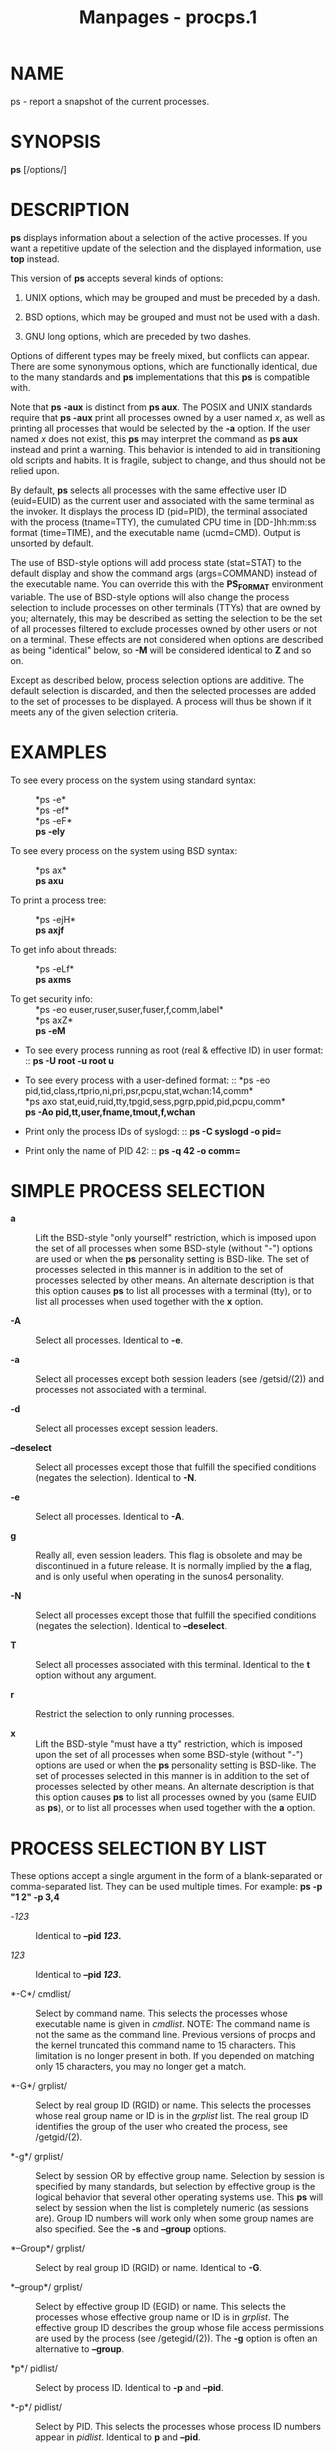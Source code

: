 #+TITLE: Manpages - procps.1
* NAME
ps - report a snapshot of the current processes.

* SYNOPSIS
*ps* [/options/]

* DESCRIPTION
*ps* displays information about a selection of the active processes. If
you want a repetitive update of the selection and the displayed
information, use *top* instead.

This version of *ps* accepts several kinds of options:

1. UNIX options, which may be grouped and must be preceded by a dash.

2. BSD options, which may be grouped and must not be used with a dash.

3. GNU long options, which are preceded by two dashes.

Options of different types may be freely mixed, but conflicts can
appear. There are some synonymous options, which are functionally
identical, due to the many standards and *ps* implementations that this
*ps* is compatible with.

Note that *ps -aux* is distinct from *ps aux*. The POSIX and UNIX
standards require that *ps -aux* print all processes owned by a user
named /x/, as well as printing all processes that would be selected by
the *-a* option. If the user named /x/ does not exist, this *ps* may
interpret the command as *ps aux* instead and print a warning. This
behavior is intended to aid in transitioning old scripts and habits. It
is fragile, subject to change, and thus should not be relied upon.

By default, *ps* selects all processes with the same effective user ID
(euid=EUID) as the current user and associated with the same terminal as
the invoker. It displays the process ID (pid=PID), the terminal
associated with the process (tname=TTY), the cumulated CPU time in
[DD-]hh:mm:ss format (time=TIME), and the executable name (ucmd=CMD).
Output is unsorted by default.

The use of BSD-style options will add process state (stat=STAT) to the
default display and show the command args (args=COMMAND) instead of the
executable name. You can override this with the *PS_FORMAT* environment
variable. The use of BSD-style options will also change the process
selection to include processes on other terminals (TTYs) that are owned
by you; alternately, this may be described as setting the selection to
be the set of all processes filtered to exclude processes owned by other
users or not on a terminal. These effects are not considered when
options are described as being "identical" below, so *-M* will be
considered identical to *Z* and so on.

Except as described below, process selection options are additive. The
default selection is discarded, and then the selected processes are
added to the set of processes to be displayed. A process will thus be
shown if it meets any of the given selection criteria.

* EXAMPLES
- To see every process on the system using standard syntax: :: *ps -e*\\
  *ps -ef*\\
  *ps -eF*\\
  *ps -ely*

- To see every process on the system using BSD syntax: :: *ps ax*\\
  *ps axu*

- To print a process tree: :: *ps -ejH*\\
  *ps axjf*

- To get info about threads: :: *ps -eLf*\\
  *ps axms*

- To get security info: :: *ps -eo
  euser,ruser,suser,fuser,f,comm,label*\\
  *ps axZ*\\
  *ps -eM*

- To see every process running as root (real & effective ID) in user
  format: :: *ps -U root -u root u*

- To see every process with a user-defined format: :: *ps -eo
  pid,tid,class,rtprio,ni,pri,psr,pcpu,stat,wchan:14,comm*\\
  *ps axo stat,euid,ruid,tty,tpgid,sess,pgrp,ppid,pid,pcpu,comm*\\
  *ps -Ao pid,tt,user,fname,tmout,f,wchan*

- Print only the process IDs of syslogd: :: *ps -C syslogd -o pid=*

- Print only the name of PID 42: :: *ps -q 42 -o comm=*

* SIMPLE PROCESS SELECTION
- *a* :: Lift the BSD-style "only yourself" restriction, which is
  imposed upon the set of all processes when some BSD-style (without
  "-") options are used or when the *ps* personality setting is
  BSD-like. The set of processes selected in this manner is in addition
  to the set of processes selected by other means. An alternate
  description is that this option causes *ps* to list all processes with
  a terminal (tty), or to list all processes when used together with the
  *x* option.

- *-A* :: Select all processes. Identical to *-e*.

- *-a* :: Select all processes except both session leaders (see
  /getsid/(2)) and processes not associated with a terminal.

- *-d* :: Select all processes except session leaders.

- *--deselect* :: Select all processes except those that fulfill the
  specified conditions (negates the selection). Identical to *-N*.

- *-e* :: Select all processes. Identical to *-A*.

- *g* :: Really all, even session leaders. This flag is obsolete and may
  be discontinued in a future release. It is normally implied by the *a*
  flag, and is only useful when operating in the sunos4 personality.

- *-N* :: Select all processes except those that fulfill the specified
  conditions (negates the selection). Identical to *--deselect*.

- *T* :: Select all processes associated with this terminal. Identical
  to the *t* option without any argument.

- *r* :: Restrict the selection to only running processes.

- *x* :: Lift the BSD-style "must have a tty" restriction, which is
  imposed upon the set of all processes when some BSD-style (without
  "-") options are used or when the *ps* personality setting is
  BSD-like. The set of processes selected in this manner is in addition
  to the set of processes selected by other means. An alternate
  description is that this option causes *ps* to list all processes
  owned by you (same EUID as *ps*), or to list all processes when used
  together with the *a* option.

* PROCESS SELECTION BY LIST
These options accept a single argument in the form of a blank-separated
or comma-separated list. They can be used multiple times. For example:
*ps -p "1 2" -p 3,4*

- -/123/ :: Identical to *--pid */123/*.*

- /123/ :: Identical to *--pid */123/*.*

- *-C*/ cmdlist/ :: Select by command name. This selects the processes
  whose executable name is given in /cmdlist/. NOTE: The command name is
  not the same as the command line. Previous versions of procps and the
  kernel truncated this command name to 15 characters. This limitation
  is no longer present in both. If you depended on matching only 15
  characters, you may no longer get a match.

- *-G*/ grplist/ :: Select by real group ID (RGID) or name. This selects
  the processes whose real group name or ID is in the /grplist/ list.
  The real group ID identifies the group of the user who created the
  process, see /getgid/(2).

- *-g*/ grplist/ :: Select by session OR by effective group name.
  Selection by session is specified by many standards, but selection by
  effective group is the logical behavior that several other operating
  systems use. This *ps* will select by session when the list is
  completely numeric (as sessions are). Group ID numbers will work only
  when some group names are also specified. See the *-s* and *--group*
  options.

- *--Group*/ grplist/ :: Select by real group ID (RGID) or name.
  Identical to *-G*.

- *--group*/ grplist/ :: Select by effective group ID (EGID) or name.
  This selects the processes whose effective group name or ID is in
  /grplist/. The effective group ID describes the group whose file
  access permissions are used by the process (see /getegid/(2)). The
  *-g* option is often an alternative to *--group*.

- *p*/ pidlist/ :: Select by process ID. Identical to *-p* and *--pid*.

- *-p*/ pidlist/ :: Select by PID. This selects the processes whose
  process ID numbers appear in /pidlist/. Identical to *p* and *--pid*.

- *--pid*/ pidlist/ :: Select by process ID. Identical to *-p* and *p*.

- *--ppid*/ pidlist/ :: Select by parent process ID. This selects the
  processes with a parent process ID in /pidlist/. That is, it selects
  processes that are children of those listed in /pidlist/.

- *q*/ pidlist/ :: Select by process ID (quick mode). Identical to *-q*
  and *--quick-pid*.

- *-q*/ pidlist/ :: Select by PID (quick mode). This selects the
  processes whose process ID numbers appear in /pidlist/. With this
  option *ps* reads the necessary info only for the pids listed in the
  /pidlist/ and doesn't apply additional filtering rules. The order of
  pids is unsorted and preserved. No additional selection options,
  sorting and forest type listings are allowed in this mode. Identical
  to *q* and *--quick-pid*.

- *--quick-pid*/ pidlist/ :: Select by process ID (quick mode).
  Identical to *-q* and *q*.

- *-s*/ sesslist/ :: Select by session ID. This selects the processes
  with a session ID specified in /sesslist/.

- *--sid*/ sesslist/ :: Select by session ID. Identical to *-s*.

- *t*/ ttylist/ :: Select by tty. Nearly identical to *-t* and *--tty*,
  but can also be used with an empty /ttylist/ to indicate the terminal
  associated with *ps*. Using the *T* option is considered cleaner than
  using *t* with an empty /ttylist/.

- *-t*/ ttylist/ :: Select by tty. This selects the processes associated
  with the terminals given in /ttylist/. Terminals (ttys, or screens for
  text output) can be specified in several forms: /dev/ttyS1, ttyS1, S1.
  A plain "-" may be used to select processes not attached to any
  terminal.

- *--tty*/ ttylist/ :: Select by terminal. Identical to *-t* and *t*.

- *U*/ userlist/ :: Select by effective user ID (EUID) or name. This
  selects the processes whose effective user name or ID is in
  /userlist/. The effective user ID describes the user whose file access
  permissions are used by the process (see /geteuid/(2)). Identical to
  *-u* and *--user*.

- *-U*/ userlist/ :: Select by real user ID (RUID) or name. It selects
  the processes whose real user name or ID is in the /userlist/ list.
  The real user ID identifies the user who created the process, see
  /getuid/(2).

- *-u*/ userlist/ :: Select by effective user ID (EUID) or name. This
  selects the processes whose effective user name or ID is in
  /userlist/.

  The effective user ID describes the user whose file access permissions
  are used by the process (see /geteuid/(2)). Identical to *U* and
  *--user*.

- *--User*/ userlist/ :: Select by real user ID (RUID) or name.
  Identical to *-U*.

- *--user*/ userlist/ :: Select by effective user ID (EUID) or name.
  Identical to *-u* and *U*.

* OUTPUT FORMAT CONTROL
These options are used to choose the information displayed by *ps*. The
output may differ by personality.

- *-c* :: Show different scheduler information for the *-l* option.

- *--context* :: Display security context format (for SELinux).

- *-f* :: Do full-format listing. This option can be combined with many
  other UNIX-style options to add additional columns. It also causes the
  command arguments to be printed. When used with *-L*, the NLWP (number
  of threads) and LWP (thread ID) columns will be added. See the *c*
  option, the format keyword *args*, and the format keyword *comm*.

- *-F* :: Extra full format. See the *-f* option, which *-F* implies.

- *--format*/ format/ :: user-defined format. Identical to *-o* and *o*.

- *j* :: BSD job control format.

- *-j* :: Jobs format.

- *l* :: Display BSD long format.

- *-l* :: Long format. The *-y* option is often useful with this.

- *-M* :: Add a column of security data. Identical to *Z* (for SELinux).

- *O*/ format/ :: is preloaded *o* (overloaded). The BSD *O* option can
  act like *-O* (user-defined output format with some common fields
  predefined) or can be used to specify sort order. Heuristics are used
  to determine the behavior of this option. To ensure that the desired
  behavior is obtained (sorting or formatting), specify the option in
  some other way (e.g. with *-O* or *--sort*). When used as a formatting
  option, it is identical to *-O*, with the BSD personality.

- *-O*/ format/ :: Like *-o*, but preloaded with some default columns.
  Identical to *-o pid,*/format/*,state,tname,time,command* or *-o
  pid,*/format/*,tname,time,cmd*/,/ see *-o* below.

- *o*/ format/ :: Specify user-defined format. Identical to *-o* and
  *--format*.

- *-o*/ format/ :: User-defined format. /format/ is a single argument in
  the form of a blank-separated or comma-separated list, which offers a
  way to specify individual output columns. The recognized keywords are
  described in the *STANDARD FORMAT SPECIFIERS* section below. Headers
  may be renamed (*ps -o pid,ruser=RealUser -o comm=Command*) as
  desired. If all column headers are empty (*ps -o pid= -o comm=*) then
  the header line will not be output. Column width will increase as
  needed for wide headers; this may be used to widen up columns such as
  WCHAN (*ps -o pid,wchan=WIDE-WCHAN-COLUMN -o comm*). Explicit width
  control (*ps opid,wchan:42,cmd*) is offered too. The behavior of *ps
  -o pid=X,comm=Y* varies with personality; output may be one column
  named "X,comm=Y" or two columns named "X" and "Y". Use multiple *-o*
  options when in doubt. Use the *PS_FORMAT* environment variable to
  specify a default as desired; DefSysV and DefBSD are macros that may
  be used to choose the default UNIX or BSD columns.

- *s* :: Display signal format.

- *u* :: Display user-oriented format.

- *v* :: Display virtual memory format.

- *X* :: Register format.

- *-y* :: Do not show flags; show rss in place of addr. This option can
  only be used with *-l*.

- *Z* :: Add a column of security data. Identical to *-M* (for SELinux).

* OUTPUT MODIFIERS
- *c* :: Show the true command name. This is derived from the name of
  the executable file, rather than from the argv value. Command
  arguments and any modifications to them are thus not shown. This
  option effectively turns the *args* format keyword into the *comm*
  format keyword; it is useful with the *-f* format option and with the
  various BSD-style format options, which all normally display the
  command arguments. See the *-f* option, the format keyword *args*, and
  the format keyword *comm*.

- *--cols*/ n/ :: Set screen width.

- *--columns*/ n/ :: Set screen width.

- *--cumulative* :: Include some dead child process data (as a sum with
  the parent).

- *e* :: Show the environment after the command.

- *f* :: ASCII art process hierarchy (forest).

- *--forest* :: ASCII art process tree.

- *h* :: No header. (or, one header per screen in the BSD personality).
  The *h* option is problematic. Standard BSD *ps* uses this option to
  print a header on each page of output, but older Linux *ps* uses this
  option to totally disable the header. This version of *ps* follows the
  Linux usage of not printing the header unless the BSD personality has
  been selected, in which case it prints a header on each page of
  output. Regardless of the current personality, you can use the long
  options *--headers* and *--no-headers* to enable printing headers each
  page or disable headers entirely, respectively.

- *-H* :: Show process hierarchy (forest).

- *--headers* :: Repeat header lines, one per page of output.

- *k*/ spec/ :: Specify sorting order. Sorting syntax is [*+*|*-*] /key/
  [,[*+*|*-*] /key/[,...]]. Choose a multi-letter key from the *STANDARD
  FORMAT SPECIFIERS* section. The "+" is optional since default
  direction is increasing numerical or lexicographic order. Identical to
  *--sort*.

  #+begin_quote
  Examples:\\
  *ps jaxkuid,-ppid,+pid*\\
  *ps axk comm o comm,args*\\
  *ps kstart_time -ef*

  #+end_quote

- *--lines*/ n/ :: Set screen height.

- *n* :: Numeric output for WCHAN and USER (including all types of UID
  and GID).

- *--no-headers* :: Print no header line at all. *--no-heading* is an
  alias for this option.

- *O*/ order/ :: Sorting order (overloaded). The BSD *O* option can act
  like *-O* (user-defined output format with some common fields
  predefined) or can be used to specify sort order. Heuristics are used
  to determine the behavior of this option. To ensure that the desired
  behavior is obtained (sorting or formatting), specify the option in
  some other way (e.g. with *-O* or *--sort*).

  For sorting, obsolete BSD *O* option syntax is *O*[*+*|*-*] /k1/[,[
  *+*|*-*] /k2/[,...]]. It orders the processes listing according to the
  multilevel sort specified by the sequence of one-letter short keys
  /k1/,/k2/, ... described in the *OBSOLETE SORT KEYS* section below.
  The "+" is currently optional, merely re-iterating the default
  direction on a key, but may help to distinguish an *O* sort from an
  *O* format. The "-" reverses direction only on the key it precedes.

- *--rows*/ n/ :: Set screen height.

- *S* :: Sum up some information, such as CPU usage, from dead child
  processes into their parent. This is useful for examining a system
  where a parent process repeatedly forks off short-lived children to do
  work.

- *--sort*/ spec/ :: Specify sorting order. Sorting syntax is [/+/|/-/]
  /key/[,[ *+*|*-*] /key/[,...]]. Choose a multi-letter key from the
  *STANDARD FORMAT SPECIFIERS* section. The "+" is optional since
  default direction is increasing numerical or lexicographic order.
  Identical to *k*. For example: *ps jax --sort=uid,-ppid,+pid*

- *w* :: Wide output. Use this option twice for unlimited width.

- *-w* :: Wide output. Use this option twice for unlimited width.

- *--width*/ n/ :: Set screen width.

* THREAD DISPLAY
- *H* :: Show threads as if they were processes.

- *-L* :: Show threads, possibly with LWP and NLWP columns.

- *m* :: Show threads after processes.

- *-m* :: Show threads after processes.

- *-T* :: Show threads, possibly with SPID column.

* OTHER INFORMATION
- *--help*/ section/ :: Print a help message. The /section/ argument can
  be one of /s/imple, /l/ist, /o/utput, /t/hreads, /m/isc, or /a/ll. The
  argument can be shortened to one of the underlined letters as in:
  s | l | o | t | m | a.

- *--info* :: Print debugging info.

- *L* :: List all format specifiers.

- *V* :: Print the procps-ng version.

- *-V* :: Print the procps-ng version.

- *--version* :: Print the procps-ng version.

* NOTES
This *ps* works by reading the virtual files in /proc. This *ps* does
not need to be setuid kmem or have any privileges to run. Do not give
this *ps* any special permissions.

CPU usage is currently expressed as the percentage of time spent running
during the entire lifetime of a process. This is not ideal, and it does
not conform to the standards that *ps* otherwise conforms to. CPU usage
is unlikely to add up to exactly 100%.

The SIZE and RSS fields don't count some parts of a process including
the page tables, kernel stack, struct thread_info, and struct
task_struct. This is usually at least 20 KiB of memory that is always
resident. SIZE is the virtual size of the process (code+data+stack).

Processes marked <defunct> are dead processes (so-called "zombies") that
remain because their parent has not destroyed them properly. These
processes will be destroyed by /init/(8) if the parent process exits.

If the length of the username is greater than the length of the display
column, the username will be truncated. See the *-o* and *-O* formatting
options to customize length.

Commands options such as *ps -aux* are not recommended as it is a
confusion of two different standards. According to the POSIX and UNIX
standards, the above command asks to display all processes with a TTY
(generally the commands users are running) plus all processes owned by a
user named /x/. If that user doesn't exist, then *ps* will assume you
really meant *ps aux*.

* PROCESS FLAGS
The sum of these values is displayed in the "F" column, which is
provided by the *flags* output specifier:

#+begin_quote
- 1 :: forked but didn't exec

- 4 :: used super-user privileges

#+end_quote

* PROCESS STATE CODES
Here are the different values that the *s*, *stat* and *state* output
specifiers (header "STAT" or "S") will display to describe the state of
a process:

#+begin_quote
- D :: uninterruptible sleep (usually IO)

- I :: Idle kernel thread

- R :: running or runnable (on run queue)

- S :: interruptible sleep (waiting for an event to complete)

- T :: stopped by job control signal

- t :: stopped by debugger during the tracing

- W :: paging (not valid since the 2.6.xx kernel)

- X :: dead (should never be seen)

- Z :: defunct ("zombie") process, terminated but not reaped by its
  parent

#+end_quote

For BSD formats and when the *stat* keyword is used, additional
characters may be displayed:

#+begin_quote
- < :: high-priority (not nice to other users)

- N :: low-priority (nice to other users)

- L :: has pages locked into memory (for real-time and custom IO)

- s :: is a session leader

- l :: is multi-threaded (using CLONE_THREAD, like NPTL pthreads do)

- + :: is in the foreground process group

#+end_quote

* OBSOLETE SORT KEYS
These keys are used by the BSD *O* option (when it is used for sorting).
The GNU *--sort* option doesn't use these keys, but the specifiers
described below in the *STANDARD FORMAT SPECIFIERS* section. Note that
the values used in sorting are the internal values *ps* uses and not the
"cooked" values used in some of the output format fields (e.g. sorting
on tty will sort into device number, not according to the terminal name
displayed). Pipe *ps* output into the *sort*(1) command if you want to
sort the cooked values.

| *KEY* | LONG       | DESCRIPTION                              |
| c     | cmd        | simple name of executable                |
| C     | pcpu       | cpu utilization                          |
| f     | flags      | flags as in long format F field          |
| g     | pgrp       | process group ID                         |
| G     | tpgid      | controlling tty process group ID         |
| j     | cutime     | cumulative user time                     |
| J     | cstime     | cumulative system time                   |
| k     | utime      | user time                                |
| m     | min_flt    | number of minor page faults              |
| M     | maj_flt    | number of major page faults              |
| n     | cmin_flt   | cumulative minor page faults             |
| N     | cmaj_flt   | cumulative major page faults             |
| o     | session    | session ID                               |
| p     | pid        | process ID                               |
| P     | ppid       | parent process ID                        |
| r     | rss        | resident set size                        |
| R     | resident   | resident pages                           |
| s     | size       | memory size in kilobytes                 |
| S     | share      | amount of shared pages                   |
| t     | tty        | the device number of the controlling tty |
| T     | start_time | time process was started                 |
| U     | uid        | user ID number                           |
| u     | user       | user name                                |
| v     | vsize      | total VM size in KiB                     |
| y     | priority   | kernel scheduling priority               |

* AIX FORMAT DESCRIPTORS
This *ps* supports AIX format descriptors, which work somewhat like the
formatting codes of /printf/(1) and /printf/(3). For example, the normal
default output can be produced with this: *ps -eo "%p %y %x %c".* The
*NORMAL* codes are described in the next section.

| *CODE* | NORMAL | HEADER  |
| %C     | pcpu   | %CPU    |
| %G     | group  | GROUP   |
| %P     | ppid   | PPID    |
| %U     | user   | USER    |
| %a     | args   | COMMAND |
| %c     | comm   | COMMAND |
| %g     | rgroup | RGROUP  |
| %n     | nice   | NI      |
| %p     | pid    | PID     |
| %r     | pgid   | PGID    |
| %t     | etime  | ELAPSED |
| %u     | ruser  | RUSER   |
| %x     | time   | TIME    |
| %y     | tty    | TTY     |
| %z     | vsz    | VSZ     |

* STANDARD FORMAT SPECIFIERS
Here are the different keywords that may be used to control the output
format (e.g., with option *-o*) or to sort the selected processes with
the GNU-style *--sort* option.

For example: *ps -eo pid,user,args --sort user*

This version of *ps* tries to recognize most of the keywords used in
other implementations of *ps*.

The following user-defined format specifiers may contain spaces: *args*,
*cmd*, *comm*, *command*, *fname*, *ucmd*, *ucomm*, *lstart*,
*bsdstart*, *start*.

Some keywords may not be available for sorting.

| CODE       | HEADER  | DESCRIPTION                                                                                                                                                                                                                                                                                                                                                                                                                                                              |
|            |         |                                                                                                                                                                                                                                                                                                                                                                                                                                                                          |
| %cpu       | %CPU    | cpu utilization of the process in "##.#" format. Currently, it is the CPU time used divided by the time the process has been running (cputime/realtime ratio), expressed as a percentage. It will not add up to 100% unless you are lucky. (alias *pcpu*).                                                                                                                                                                                                               |
|            |         |                                                                                                                                                                                                                                                                                                                                                                                                                                                                          |
| %mem       | %MEM    | ratio of the process's resident set size to the physical memory on the machine, expressed as a percentage. (alias *pmem*).                                                                                                                                                                                                                                                                                                                                               |
|            |         |                                                                                                                                                                                                                                                                                                                                                                                                                                                                          |
| args       | COMMAND | command with all its arguments as a string. Modifications to the arguments may be shown. The output in this column may contain spaces. A process marked <defunct> is partly dead, waiting to be fully destroyed by its parent. Sometimes the process args will be unavailable; when this happens, *ps* will instead print the executable name in brackets. (alias *cmd*, *command*). See also the *comm* format keyword, the *-f* option, and the *c* option.\\          |
|            |         | When specified last, this column will extend to the edge of the display. If *ps* can not determine display width, as when output is redirected (piped) into a file or another command, the output width is undefined (it may be 80, unlimited, determined by the *TERM* variable, and so on). The *COLUMNS* environment variable or *--cols* option may be used to exactly determine the width in this case. The *w* or *-w* option may be also be used to adjust width. |
|            |         |                                                                                                                                                                                                                                                                                                                                                                                                                                                                          |
| blocked    | BLOCKED | mask of the blocked signals, see /signal/(7). According to the width of the field, a 32 or 64-bit mask in hexadecimal format is displayed. (alias *sig_block*, *sigmask*).                                                                                                                                                                                                                                                                                               |
|            |         |                                                                                                                                                                                                                                                                                                                                                                                                                                                                          |
| bsdstart   | START   | time the command started. If the process was started less than 24 hours ago, the output format is " HH:MM", else it is " Mmm:SS" (where Mmm is the three letters of the month). See also *lstart*, *start*, *start_time*, and *stime*.                                                                                                                                                                                                                                   |
|            |         |                                                                                                                                                                                                                                                                                                                                                                                                                                                                          |
| bsdtime    | TIME    | accumulated cpu time, user + system. The display format is usually "MMM:SS", but can be shifted to the right if the process used more than 999 minutes of cpu time.                                                                                                                                                                                                                                                                                                      |
|            |         |                                                                                                                                                                                                                                                                                                                                                                                                                                                                          |
| c          | C       | processor utilization. Currently, this is the integer value of the percent usage over the lifetime of the process. (see *%cpu*).                                                                                                                                                                                                                                                                                                                                         |
|            |         |                                                                                                                                                                                                                                                                                                                                                                                                                                                                          |
| caught     | CAUGHT  | mask of the caught signals, see /signal/(7). According to the width of the field, a 32 or 64 bits mask in hexadecimal format is displayed. (alias *sig_catch*, *sigcatch*).                                                                                                                                                                                                                                                                                              |
|            |         |                                                                                                                                                                                                                                                                                                                                                                                                                                                                          |
| cgname     | CGNAME  | display name of control groups to which the process belongs.                                                                                                                                                                                                                                                                                                                                                                                                             |
|            |         |                                                                                                                                                                                                                                                                                                                                                                                                                                                                          |
| cgroup     | CGROUP  | display control groups to which the process belongs.                                                                                                                                                                                                                                                                                                                                                                                                                     |
|            |         |                                                                                                                                                                                                                                                                                                                                                                                                                                                                          |
| class      | CLS     | scheduling class of the process. (alias *policy*, *cls*). Field's possible values are:                                                                                                                                                                                                                                                                                                                                                                                   |
|            |         |                                                                                                                                                                                                                                                                                                                                                                                                                                                                          |
|            |         | - not reported\\                                                                                                                                                                                                                                                                                                                                                                                                                                                         |
|            |         | TS SCHED_OTHER\\                                                                                                                                                                                                                                                                                                                                                                                                                                                         |
|            |         | FF SCHED_FIFO\\                                                                                                                                                                                                                                                                                                                                                                                                                                                          |
|            |         | RR SCHED_RR\\                                                                                                                                                                                                                                                                                                                                                                                                                                                            |
|            |         | B SCHED_BATCH\\                                                                                                                                                                                                                                                                                                                                                                                                                                                          |
|            |         | ISO SCHED_ISO\\                                                                                                                                                                                                                                                                                                                                                                                                                                                          |
|            |         | IDL SCHED_IDLE\\                                                                                                                                                                                                                                                                                                                                                                                                                                                         |
|            |         | DLN SCHED_DEADLINE\\                                                                                                                                                                                                                                                                                                                                                                                                                                                     |
|            |         | ? unknown value                                                                                                                                                                                                                                                                                                                                                                                                                                                          |
|            |         |                                                                                                                                                                                                                                                                                                                                                                                                                                                                          |
| cls        | CLS     | scheduling class of the process. (alias *policy*, *cls*). Field's possible values are:                                                                                                                                                                                                                                                                                                                                                                                   |
|            |         |                                                                                                                                                                                                                                                                                                                                                                                                                                                                          |
|            |         | - not reported\\                                                                                                                                                                                                                                                                                                                                                                                                                                                         |
|            |         | TS SCHED_OTHER\\                                                                                                                                                                                                                                                                                                                                                                                                                                                         |
|            |         | FF SCHED_FIFO\\                                                                                                                                                                                                                                                                                                                                                                                                                                                          |
|            |         | RR SCHED_RR\\                                                                                                                                                                                                                                                                                                                                                                                                                                                            |
|            |         | B SCHED_BATCH\\                                                                                                                                                                                                                                                                                                                                                                                                                                                          |
|            |         | ISO SCHED_ISO\\                                                                                                                                                                                                                                                                                                                                                                                                                                                          |
|            |         | IDL SCHED_IDLE\\                                                                                                                                                                                                                                                                                                                                                                                                                                                         |
|            |         | DLN SCHED_DEADLINE\\                                                                                                                                                                                                                                                                                                                                                                                                                                                     |
|            |         | ? unknown value                                                                                                                                                                                                                                                                                                                                                                                                                                                          |
|            |         |                                                                                                                                                                                                                                                                                                                                                                                                                                                                          |
| cmd        | CMD     | see *args*. (alias *args*, *command*).                                                                                                                                                                                                                                                                                                                                                                                                                                   |
|            |         |                                                                                                                                                                                                                                                                                                                                                                                                                                                                          |
| comm       | COMMAND | command name (only the executable name). Modifications to the command name will not be shown. A process marked <defunct> is partly dead, waiting to be fully destroyed by its parent. The output in this column may contain spaces. (alias *ucmd*, *ucomm*). See also the *args* format keyword, the *-f* option, and the *c* option.\\                                                                                                                                  |
|            |         | When specified last, this column will extend to the edge of the display. If *ps* can not determine display width, as when output is redirected (piped) into a file or another command, the output width is undefined (it may be 80, unlimited, determined by the *TERM* variable, and so on). The *COLUMNS* environment variable or *--cols* option may be used to exactly determine the width in this case. The *w* or* -w* option may be also be used to adjust width. |
|            |         |                                                                                                                                                                                                                                                                                                                                                                                                                                                                          |
| command    | COMMAND | See *args*. (alias *args*, *command*).                                                                                                                                                                                                                                                                                                                                                                                                                                   |
|            |         |                                                                                                                                                                                                                                                                                                                                                                                                                                                                          |
| cp         | CP      | per-mill (tenths of a percent) CPU usage. (see *%cpu*).                                                                                                                                                                                                                                                                                                                                                                                                                  |
|            |         |                                                                                                                                                                                                                                                                                                                                                                                                                                                                          |
| cputime    | TIME    | cumulative CPU time, "[DD-]hh:mm:ss" format. (alias *time*).                                                                                                                                                                                                                                                                                                                                                                                                             |
|            |         |                                                                                                                                                                                                                                                                                                                                                                                                                                                                          |
| cputimes   | TIME    | cumulative CPU time in seconds (alias *times*).                                                                                                                                                                                                                                                                                                                                                                                                                          |
|            |         |                                                                                                                                                                                                                                                                                                                                                                                                                                                                          |
| drs        | DRS     | data resident set size, the amount of physical memory devoted to other than executable code.                                                                                                                                                                                                                                                                                                                                                                             |
|            |         |                                                                                                                                                                                                                                                                                                                                                                                                                                                                          |
| egid       | EGID    | effective group ID number of the process as a decimal integer. (alias *gid*).                                                                                                                                                                                                                                                                                                                                                                                            |
|            |         |                                                                                                                                                                                                                                                                                                                                                                                                                                                                          |
| egroup     | EGROUP  | effective group ID of the process. This will be the textual group ID, if it can be obtained and the field width permits, or a decimal representation otherwise. (alias *group*).                                                                                                                                                                                                                                                                                         |
|            |         |                                                                                                                                                                                                                                                                                                                                                                                                                                                                          |
| eip        | EIP     | instruction pointer.                                                                                                                                                                                                                                                                                                                                                                                                                                                     |
|            |         |                                                                                                                                                                                                                                                                                                                                                                                                                                                                          |
| esp        | ESP     | stack pointer.                                                                                                                                                                                                                                                                                                                                                                                                                                                           |
|            |         |                                                                                                                                                                                                                                                                                                                                                                                                                                                                          |
| etime      | ELAPSED | elapsed time since the process was started, in the form [[DD-]hh:]mm:ss.                                                                                                                                                                                                                                                                                                                                                                                                 |
|            |         |                                                                                                                                                                                                                                                                                                                                                                                                                                                                          |
| etimes     | ELAPSED | elapsed time since the process was started, in seconds.                                                                                                                                                                                                                                                                                                                                                                                                                  |
|            |         |                                                                                                                                                                                                                                                                                                                                                                                                                                                                          |
| euid       | EUID    | effective user ID (alias *uid*).                                                                                                                                                                                                                                                                                                                                                                                                                                         |
|            |         |                                                                                                                                                                                                                                                                                                                                                                                                                                                                          |
| euser      | EUSER   | effective user name. This will be the textual user ID, if it can be obtained and the field width permits, or a decimal representation otherwise. The *n* option can be used to force the decimal representation. (alias *uname*, *user*).                                                                                                                                                                                                                                |
|            |         |                                                                                                                                                                                                                                                                                                                                                                                                                                                                          |
| exe        | EXE     | path to the executable. Useful if path cannot be printed via *cmd*, *comm* or *args* format options.                                                                                                                                                                                                                                                                                                                                                                     |
|            |         |                                                                                                                                                                                                                                                                                                                                                                                                                                                                          |
| f          | F       | flags associated with the process, see the *PROCESS FLAGS* section. (alias *flag*, *flags*).                                                                                                                                                                                                                                                                                                                                                                             |
|            |         |                                                                                                                                                                                                                                                                                                                                                                                                                                                                          |
| fgid       | FGID    | filesystem access group ID. (alias *fsgid*).                                                                                                                                                                                                                                                                                                                                                                                                                             |
|            |         |                                                                                                                                                                                                                                                                                                                                                                                                                                                                          |
| fgroup     | FGROUP  | filesystem access group ID. This will be the textual group ID, if it can be obtained and the field width permits, or a decimal representation otherwise. (alias *fsgroup*).                                                                                                                                                                                                                                                                                              |
|            |         |                                                                                                                                                                                                                                                                                                                                                                                                                                                                          |
| flag       | F       | see *f*. (alias *f*, *flags*).                                                                                                                                                                                                                                                                                                                                                                                                                                           |
|            |         |                                                                                                                                                                                                                                                                                                                                                                                                                                                                          |
| flags      | F       | see *f*. (alias *f*, *flag*).                                                                                                                                                                                                                                                                                                                                                                                                                                            |
|            |         |                                                                                                                                                                                                                                                                                                                                                                                                                                                                          |
| fname      | COMMAND | first 8 bytes of the base name of the process's executable file. The output in this column may contain spaces.                                                                                                                                                                                                                                                                                                                                                           |
|            |         |                                                                                                                                                                                                                                                                                                                                                                                                                                                                          |
| fuid       | FUID    | filesystem access user ID. (alias *fsuid*).                                                                                                                                                                                                                                                                                                                                                                                                                              |
|            |         |                                                                                                                                                                                                                                                                                                                                                                                                                                                                          |
| fuser      | FUSER   | filesystem access user ID. This will be the textual user ID, if it can be obtained and the field width permits, or a decimal representation otherwise.                                                                                                                                                                                                                                                                                                                   |
|            |         |                                                                                                                                                                                                                                                                                                                                                                                                                                                                          |
| gid        | GID     | see *egid*. (alias *egid*).                                                                                                                                                                                                                                                                                                                                                                                                                                              |
|            |         |                                                                                                                                                                                                                                                                                                                                                                                                                                                                          |
| group      | GROUP   | see *egroup*. (alias *egroup*).                                                                                                                                                                                                                                                                                                                                                                                                                                          |
|            |         |                                                                                                                                                                                                                                                                                                                                                                                                                                                                          |
| ignored    | IGNORED | mask of the ignored signals, see /signal/(7). According to the width of the field, a 32 or 64 bits mask in hexadecimal format is displayed. (alias *sig_ignore*, *sigignore*).                                                                                                                                                                                                                                                                                           |
|            |         |                                                                                                                                                                                                                                                                                                                                                                                                                                                                          |
| ipcns      | IPCNS   | Unique inode number describing the namespace the process belongs to. See /namespaces/(7).                                                                                                                                                                                                                                                                                                                                                                                |
|            |         |                                                                                                                                                                                                                                                                                                                                                                                                                                                                          |
| label      | LABEL   | security label, most commonly used for SELinux context data. This is for the /Mandatory Access Control/ ("MAC") found on high-security systems.                                                                                                                                                                                                                                                                                                                          |
|            |         |                                                                                                                                                                                                                                                                                                                                                                                                                                                                          |
| lstart     | STARTED | time the command started. See also *bsdstart*, *start*, *start_time*, and *stime*.                                                                                                                                                                                                                                                                                                                                                                                       |
|            |         |                                                                                                                                                                                                                                                                                                                                                                                                                                                                          |
| lsession   | SESSION | displays the login session identifier of a process, if systemd support has been included.                                                                                                                                                                                                                                                                                                                                                                                |
|            |         |                                                                                                                                                                                                                                                                                                                                                                                                                                                                          |
| luid       | LUID    | displays Login ID associated with a process.                                                                                                                                                                                                                                                                                                                                                                                                                             |
|            |         |                                                                                                                                                                                                                                                                                                                                                                                                                                                                          |
| lwp        | LWP     | light weight process (thread) ID of the dispatchable entity (alias *spid*, *tid*). See *tid* for additional information.                                                                                                                                                                                                                                                                                                                                                 |
|            |         |                                                                                                                                                                                                                                                                                                                                                                                                                                                                          |
| lxc        | LXC     | The name of the lxc container within which a task is running. If a process is not running inside a container, a dash ('-') will be shown.                                                                                                                                                                                                                                                                                                                                |
|            |         |                                                                                                                                                                                                                                                                                                                                                                                                                                                                          |
| machine    | MACHINE | displays the machine name for processes assigned to VM or container, if systemd support has been included.                                                                                                                                                                                                                                                                                                                                                               |
|            |         |                                                                                                                                                                                                                                                                                                                                                                                                                                                                          |
| maj_flt    | MAJFLT  | The number of major page faults that have occurred with this process.                                                                                                                                                                                                                                                                                                                                                                                                    |
|            |         |                                                                                                                                                                                                                                                                                                                                                                                                                                                                          |
| min_flt    | MINFLT  | The number of minor page faults that have occurred with this process.                                                                                                                                                                                                                                                                                                                                                                                                    |
|            |         |                                                                                                                                                                                                                                                                                                                                                                                                                                                                          |
| mntns      | MNTNS   | Unique inode number describing the namespace the process belongs to. See /namespaces/(7).                                                                                                                                                                                                                                                                                                                                                                                |
|            |         |                                                                                                                                                                                                                                                                                                                                                                                                                                                                          |
| netns      | NETNS   | Unique inode number describing the namespace the process belongs to. See /namespaces/(7).                                                                                                                                                                                                                                                                                                                                                                                |
|            |         |                                                                                                                                                                                                                                                                                                                                                                                                                                                                          |
| ni         | NI      | nice value. This ranges from 19 (nicest) to -20 (not nice to others), see /nice/(1). (alias *nice*).                                                                                                                                                                                                                                                                                                                                                                     |
|            |         |                                                                                                                                                                                                                                                                                                                                                                                                                                                                          |
| nice       | NI      | see *ni*.*(alias* *ni*).                                                                                                                                                                                                                                                                                                                                                                                                                                                 |
|            |         |                                                                                                                                                                                                                                                                                                                                                                                                                                                                          |
| nlwp       | NLWP    | number of lwps (threads) in the process. (alias *thcount*).                                                                                                                                                                                                                                                                                                                                                                                                              |
|            |         |                                                                                                                                                                                                                                                                                                                                                                                                                                                                          |
| numa       | NUMA    | The node associated with the most recently used processor. A /-1/ means that NUMA information is unavailable.                                                                                                                                                                                                                                                                                                                                                            |
|            |         |                                                                                                                                                                                                                                                                                                                                                                                                                                                                          |
| nwchan     | WCHAN   | address of the kernel function where the process is sleeping (use *wchan* if you want the kernel function name). Running tasks will display a dash ('-') in this column.                                                                                                                                                                                                                                                                                                 |
|            |         |                                                                                                                                                                                                                                                                                                                                                                                                                                                                          |
| ouid       | OWNER   | displays the Unix user identifier of the owner of the session of a process, if systemd support has been included.                                                                                                                                                                                                                                                                                                                                                        |
|            |         |                                                                                                                                                                                                                                                                                                                                                                                                                                                                          |
| pcpu       | %CPU    | see *%cpu*. (alias *%cpu*).                                                                                                                                                                                                                                                                                                                                                                                                                                              |
|            |         |                                                                                                                                                                                                                                                                                                                                                                                                                                                                          |
| pending    | PENDING | mask of the pending signals. See /signal/(7). Signals pending on the process are distinct from signals pending on individual threads. Use the *m* option or the *-m* option to see both. According to the width of the field, a 32 or 64 bits mask in hexadecimal format is displayed. (alias *sig*).                                                                                                                                                                    |
|            |         |                                                                                                                                                                                                                                                                                                                                                                                                                                                                          |
| pgid       | PGID    | process group ID or, equivalently, the process ID of the process group leader. (alias *pgrp*).                                                                                                                                                                                                                                                                                                                                                                           |
|            |         |                                                                                                                                                                                                                                                                                                                                                                                                                                                                          |
| pgrp       | PGRP    | see *pgid*. (alias *pgid*).                                                                                                                                                                                                                                                                                                                                                                                                                                              |
|            |         |                                                                                                                                                                                                                                                                                                                                                                                                                                                                          |
| pid        | PID     | a number representing the process ID (alias *tgid*).                                                                                                                                                                                                                                                                                                                                                                                                                     |
|            |         |                                                                                                                                                                                                                                                                                                                                                                                                                                                                          |
| pidns      | PIDNS   | Unique inode number describing the namespace the process belongs to. See /namespaces/(7).                                                                                                                                                                                                                                                                                                                                                                                |
|            |         |                                                                                                                                                                                                                                                                                                                                                                                                                                                                          |
| pmem       | %MEM    | see *%mem*. (alias *%mem*).                                                                                                                                                                                                                                                                                                                                                                                                                                              |
|            |         |                                                                                                                                                                                                                                                                                                                                                                                                                                                                          |
| policy     | POL     | scheduling class of the process. (alias *class*, *cls*). Possible values are:                                                                                                                                                                                                                                                                                                                                                                                            |
|            |         |                                                                                                                                                                                                                                                                                                                                                                                                                                                                          |
|            |         | - not reported\\                                                                                                                                                                                                                                                                                                                                                                                                                                                         |
|            |         | TS SCHED_OTHER\\                                                                                                                                                                                                                                                                                                                                                                                                                                                         |
|            |         | FF SCHED_FIFO\\                                                                                                                                                                                                                                                                                                                                                                                                                                                          |
|            |         | RR SCHED_RR\\                                                                                                                                                                                                                                                                                                                                                                                                                                                            |
|            |         | B SCHED_BATCH\\                                                                                                                                                                                                                                                                                                                                                                                                                                                          |
|            |         | ISO SCHED_ISO\\                                                                                                                                                                                                                                                                                                                                                                                                                                                          |
|            |         | IDL SCHED_IDLE\\                                                                                                                                                                                                                                                                                                                                                                                                                                                         |
|            |         | DLN SCHED_DEADLINE\\                                                                                                                                                                                                                                                                                                                                                                                                                                                     |
|            |         | ? unknown value                                                                                                                                                                                                                                                                                                                                                                                                                                                          |
|            |         |                                                                                                                                                                                                                                                                                                                                                                                                                                                                          |
| ppid       | PPID    | parent process ID.                                                                                                                                                                                                                                                                                                                                                                                                                                                       |
|            |         |                                                                                                                                                                                                                                                                                                                                                                                                                                                                          |
| pri        | PRI     | priority of the process. Higher number means lower priority.                                                                                                                                                                                                                                                                                                                                                                                                             |
|            |         |                                                                                                                                                                                                                                                                                                                                                                                                                                                                          |
| psr        | PSR     | processor that process is currently assigned to.                                                                                                                                                                                                                                                                                                                                                                                                                         |
|            |         |                                                                                                                                                                                                                                                                                                                                                                                                                                                                          |
| rgid       | RGID    | real group ID.                                                                                                                                                                                                                                                                                                                                                                                                                                                           |
|            |         |                                                                                                                                                                                                                                                                                                                                                                                                                                                                          |
| rgroup     | RGROUP  | real group name. This will be the textual group ID, if it can be obtained and the field width permits, or a decimal representation otherwise.                                                                                                                                                                                                                                                                                                                            |
|            |         |                                                                                                                                                                                                                                                                                                                                                                                                                                                                          |
| rss        | RSS     | resident set size, the non-swapped physical memory that a task has used (in kilobytes). (alias *rssize*, *rsz*).                                                                                                                                                                                                                                                                                                                                                         |
|            |         |                                                                                                                                                                                                                                                                                                                                                                                                                                                                          |
| rssize     | RSS     | see *rss*. (alias *rss*, *rsz*).                                                                                                                                                                                                                                                                                                                                                                                                                                         |
|            |         |                                                                                                                                                                                                                                                                                                                                                                                                                                                                          |
| rsz        | RSZ     | see *rss*. (alias *rss*, *rssize*).                                                                                                                                                                                                                                                                                                                                                                                                                                      |
|            |         |                                                                                                                                                                                                                                                                                                                                                                                                                                                                          |
| rtprio     | RTPRIO  | realtime priority.                                                                                                                                                                                                                                                                                                                                                                                                                                                       |
|            |         |                                                                                                                                                                                                                                                                                                                                                                                                                                                                          |
| ruid       | RUID    | real user ID.                                                                                                                                                                                                                                                                                                                                                                                                                                                            |
|            |         |                                                                                                                                                                                                                                                                                                                                                                                                                                                                          |
| ruser      | RUSER   | real user ID. This will be the textual user ID, if it can be obtained and the field width permits, or a decimal representation otherwise.                                                                                                                                                                                                                                                                                                                                |
|            |         |                                                                                                                                                                                                                                                                                                                                                                                                                                                                          |
| s          | S       | minimal state display (one character). See section *PROCESS STATE CODES* for the different values. See also *stat* if you want additional information displayed. (alias *state*).                                                                                                                                                                                                                                                                                        |
|            |         |                                                                                                                                                                                                                                                                                                                                                                                                                                                                          |
| sched      | SCH     | scheduling policy of the process. The policies SCHED_OTHER (SCHED_NORMAL), SCHED_FIFO, SCHED_RR, SCHED_BATCH, SCHED_ISO, SCHED_IDLE and SCHED_DEADLINE are respectively displayed as 0, 1, 2, 3, 4, 5 and 6.                                                                                                                                                                                                                                                             |
|            |         |                                                                                                                                                                                                                                                                                                                                                                                                                                                                          |
| seat       | SEAT    | displays the identifier associated with all hardware devices assigned to a specific workplace, if systemd support has been included.                                                                                                                                                                                                                                                                                                                                     |
|            |         |                                                                                                                                                                                                                                                                                                                                                                                                                                                                          |
| sess       | SESS    | session ID or, equivalently, the process ID of the session leader. (alias *session*, *sid*).                                                                                                                                                                                                                                                                                                                                                                             |
|            |         |                                                                                                                                                                                                                                                                                                                                                                                                                                                                          |
| sgi_p      | P       | processor that the process is currently executing on. Displays "*" if the process is not currently running or runnable.                                                                                                                                                                                                                                                                                                                                                  |
|            |         |                                                                                                                                                                                                                                                                                                                                                                                                                                                                          |
| sgid       | SGID    | saved group ID. (alias *svgid*).                                                                                                                                                                                                                                                                                                                                                                                                                                         |
|            |         |                                                                                                                                                                                                                                                                                                                                                                                                                                                                          |
| sgroup     | SGROUP  | saved group name. This will be the textual group ID, if it can be obtained and the field width permits, or a decimal representation otherwise.                                                                                                                                                                                                                                                                                                                           |
|            |         |                                                                                                                                                                                                                                                                                                                                                                                                                                                                          |
| sid        | SID     | see *sess*. (alias *sess*, *session*).                                                                                                                                                                                                                                                                                                                                                                                                                                   |
|            |         |                                                                                                                                                                                                                                                                                                                                                                                                                                                                          |
| sig        | PENDING | see *pending*. (alias *pending*, *sig_pend*).                                                                                                                                                                                                                                                                                                                                                                                                                            |
|            |         |                                                                                                                                                                                                                                                                                                                                                                                                                                                                          |
| sigcatch   | CAUGHT  | see *caught*. (alias *caught*, *sig_catch*).                                                                                                                                                                                                                                                                                                                                                                                                                             |
|            |         |                                                                                                                                                                                                                                                                                                                                                                                                                                                                          |
| sigignore  | IGNORED | see *ignored*. (alias *ignored*, *sig_ignore*).                                                                                                                                                                                                                                                                                                                                                                                                                          |
|            |         |                                                                                                                                                                                                                                                                                                                                                                                                                                                                          |
| sigmask    | BLOCKED | see *blocked*. (alias *blocked*, *sig_block*).                                                                                                                                                                                                                                                                                                                                                                                                                           |
|            |         |                                                                                                                                                                                                                                                                                                                                                                                                                                                                          |
| size       | SIZE    | approximate amount of swap space that would be required if the process were to dirty all writable pages and then be swapped out. This number is very rough!                                                                                                                                                                                                                                                                                                              |
|            |         |                                                                                                                                                                                                                                                                                                                                                                                                                                                                          |
| slice      | SLICE   | displays the slice unit which a process belongs to, if systemd support has been included.                                                                                                                                                                                                                                                                                                                                                                                |
|            |         |                                                                                                                                                                                                                                                                                                                                                                                                                                                                          |
| spid       | SPID    | see *lwp*. (alias *lwp*, *tid*).                                                                                                                                                                                                                                                                                                                                                                                                                                         |
|            |         |                                                                                                                                                                                                                                                                                                                                                                                                                                                                          |
| stackp     | STACKP  | address of the bottom (start) of stack for the process.                                                                                                                                                                                                                                                                                                                                                                                                                  |
|            |         |                                                                                                                                                                                                                                                                                                                                                                                                                                                                          |
| start      | STARTED | time the command started. If the process was started less than 24 hours ago, the output format is "HH:MM:SS", else it is " Mmm dd" (where Mmm is a three-letter month name). See also *lstart*, *bsdstart*, *start_time*, and *stime*.                                                                                                                                                                                                                                   |
|            |         |                                                                                                                                                                                                                                                                                                                                                                                                                                                                          |
| start_time | START   | starting time or date of the process. Only the year will be displayed if the process was not started the same year *ps* was invoked, or "MmmDD" if it was not started the same day, or "HH:MM" otherwise. See also *bsdstart*, *start*, *lstart*, and *stime*.                                                                                                                                                                                                           |
|            |         |                                                                                                                                                                                                                                                                                                                                                                                                                                                                          |
| stat       | STAT    | multi-character process state. See section *PROCESS STATE CODES* for the different values meaning. See also *s* and* state* if you just want the first character displayed.                                                                                                                                                                                                                                                                                              |
|            |         |                                                                                                                                                                                                                                                                                                                                                                                                                                                                          |
| state      | S       | see *s*. (alias* s*).                                                                                                                                                                                                                                                                                                                                                                                                                                                    |
|            |         |                                                                                                                                                                                                                                                                                                                                                                                                                                                                          |
| stime      | STIME   | see *start_time*. (alias *start_time*).                                                                                                                                                                                                                                                                                                                                                                                                                                  |
|            |         |                                                                                                                                                                                                                                                                                                                                                                                                                                                                          |
| suid       | SUID    | saved user ID. (alias *svuid*).                                                                                                                                                                                                                                                                                                                                                                                                                                          |
|            |         |                                                                                                                                                                                                                                                                                                                                                                                                                                                                          |
| supgid     | SUPGID  | group ids of supplementary groups, if any. See *getgroups*(2).                                                                                                                                                                                                                                                                                                                                                                                                           |
|            |         |                                                                                                                                                                                                                                                                                                                                                                                                                                                                          |
| supgrp     | SUPGRP  | group names of supplementary groups, if any. See *getgroups*(2).                                                                                                                                                                                                                                                                                                                                                                                                         |
|            |         |                                                                                                                                                                                                                                                                                                                                                                                                                                                                          |
| suser      | SUSER   | saved user name. This will be the textual user ID, if it can be obtained and the field width permits, or a decimal representation otherwise. (alias *svuser*).                                                                                                                                                                                                                                                                                                           |
|            |         |                                                                                                                                                                                                                                                                                                                                                                                                                                                                          |
| svgid      | SVGID   | see *sgid*. (alias *sgid*).                                                                                                                                                                                                                                                                                                                                                                                                                                              |
|            |         |                                                                                                                                                                                                                                                                                                                                                                                                                                                                          |
| svuid      | SVUID   | see *suid*. (alias *suid*).                                                                                                                                                                                                                                                                                                                                                                                                                                              |
|            |         |                                                                                                                                                                                                                                                                                                                                                                                                                                                                          |
| sz         | SZ      | size in physical pages of the core image of the process. This includes text, data, and stack space. Device mappings are currently excluded; this is subject to change. See *vsz* and* rss*.                                                                                                                                                                                                                                                                              |
|            |         |                                                                                                                                                                                                                                                                                                                                                                                                                                                                          |
| tgid       | TGID    | a number representing the thread group to which a task belongs (alias *pid*). It is the process ID of the thread group leader.                                                                                                                                                                                                                                                                                                                                           |
|            |         |                                                                                                                                                                                                                                                                                                                                                                                                                                                                          |
| thcount    | THCNT   | see *nlwp*. (alias *nlwp*). number of kernel threads owned by the process.                                                                                                                                                                                                                                                                                                                                                                                               |
|            |         |                                                                                                                                                                                                                                                                                                                                                                                                                                                                          |
| tid        | TID     | the unique number representing a dispatchable entity (alias *lwp*, *spid*). This value may also appear as: a process ID (pid); a process group ID (pgrp); a session ID for the session leader (sid); a thread group ID for the thread group leader (tgid); and a tty process group ID for the process group leader (tpgid).                                                                                                                                              |
|            |         |                                                                                                                                                                                                                                                                                                                                                                                                                                                                          |
| time       | TIME    | cumulative CPU time, "[DD-]HH:MM:SS" format. (alias *cputime*).                                                                                                                                                                                                                                                                                                                                                                                                          |
|            |         |                                                                                                                                                                                                                                                                                                                                                                                                                                                                          |
| times      | TIME    | cumulative CPU time in seconds (alias *cputimes*).                                                                                                                                                                                                                                                                                                                                                                                                                       |
|            |         |                                                                                                                                                                                                                                                                                                                                                                                                                                                                          |
| tname      | TTY     | controlling tty (terminal). (alias *tt*, *tty*).                                                                                                                                                                                                                                                                                                                                                                                                                         |
|            |         |                                                                                                                                                                                                                                                                                                                                                                                                                                                                          |
| tpgid      | TPGID   | ID of the foreground process group on the tty (terminal) that the process is connected to, or -1 if the process is not connected to a tty.                                                                                                                                                                                                                                                                                                                               |
|            |         |                                                                                                                                                                                                                                                                                                                                                                                                                                                                          |
| trs        | TRS     | text resident set size, the amount of physical memory devoted to executable code.                                                                                                                                                                                                                                                                                                                                                                                        |
|            |         |                                                                                                                                                                                                                                                                                                                                                                                                                                                                          |
| tt         | TT      | controlling tty (terminal). (alias *tname*, *tty*).                                                                                                                                                                                                                                                                                                                                                                                                                      |
|            |         |                                                                                                                                                                                                                                                                                                                                                                                                                                                                          |
| tty        | TT      | controlling tty (terminal). (alias *tname*, *tt*).                                                                                                                                                                                                                                                                                                                                                                                                                       |
|            |         |                                                                                                                                                                                                                                                                                                                                                                                                                                                                          |
| ucmd       | CMD     | see *comm*. (alias *comm*, *ucomm*).                                                                                                                                                                                                                                                                                                                                                                                                                                     |
|            |         |                                                                                                                                                                                                                                                                                                                                                                                                                                                                          |
| ucomm      | COMMAND | see *comm*. (alias *comm*, *ucmd*).                                                                                                                                                                                                                                                                                                                                                                                                                                      |
|            |         |                                                                                                                                                                                                                                                                                                                                                                                                                                                                          |
| uid        | UID     | see *euid*. (alias *euid*).                                                                                                                                                                                                                                                                                                                                                                                                                                              |
|            |         |                                                                                                                                                                                                                                                                                                                                                                                                                                                                          |
| uname      | USER    | see *euser*. (alias *euser*, *user*).                                                                                                                                                                                                                                                                                                                                                                                                                                    |
|            |         |                                                                                                                                                                                                                                                                                                                                                                                                                                                                          |
| unit       | UNIT    | displays unit which a process belongs to, if systemd support has been included.                                                                                                                                                                                                                                                                                                                                                                                          |
|            |         |                                                                                                                                                                                                                                                                                                                                                                                                                                                                          |
| user       | USER    | see *euser*. (alias *euser*, *uname*).                                                                                                                                                                                                                                                                                                                                                                                                                                   |
|            |         |                                                                                                                                                                                                                                                                                                                                                                                                                                                                          |
| userns     | USERNS  | Unique inode number describing the namespace the process belongs to. See /namespaces/(7).                                                                                                                                                                                                                                                                                                                                                                                |
|            |         |                                                                                                                                                                                                                                                                                                                                                                                                                                                                          |
| utsns      | UTSNS   | Unique inode number describing the namespace the process belongs to. See /namespaces/(7).                                                                                                                                                                                                                                                                                                                                                                                |
|            |         |                                                                                                                                                                                                                                                                                                                                                                                                                                                                          |
| uunit      | UUNIT   | displays user unit which a process belongs to, if systemd support has been included.                                                                                                                                                                                                                                                                                                                                                                                     |
|            |         |                                                                                                                                                                                                                                                                                                                                                                                                                                                                          |
| vsize      | VSZ     | see *vsz*. (alias *vsz*).                                                                                                                                                                                                                                                                                                                                                                                                                                                |
|            |         |                                                                                                                                                                                                                                                                                                                                                                                                                                                                          |
| vsz        | VSZ     | virtual memory size of the process in KiB (1024-byte units). Device mappings are currently excluded; this is subject to change. (alias *vsize*).                                                                                                                                                                                                                                                                                                                         |
|            |         |                                                                                                                                                                                                                                                                                                                                                                                                                                                                          |
| wchan      | WCHAN   | name of the kernel function in which the process is sleeping, a "-" if the process is running, or a "*" if the process is multi-threaded and *ps* is not displaying threads.                                                                                                                                                                                                                                                                                             |
|            |         |                                                                                                                                                                                                                                                                                                                                                                                                                                                                          |

* ENVIRONMENT VARIABLES
The following environment variables could affect *ps*:

- *COLUMNS* :: Override default display width.

- *LINES* :: Override default display height.

- *PS_PERSONALITY* :: Set to one of posix, old, linux, bsd, sun,
  digital... (see section *PERSONALITY* below).

- *CMD_ENV* :: Set to one of posix, old, linux, bsd, sun, digital...
  (see section *PERSONALITY* below).

- *I_WANT_A_BROKEN_PS* :: Force obsolete command line interpretation.

- *LC_TIME* :: Date format.

- *PS_COLORS* :: Not currently supported.

- *PS_FORMAT* :: Default output format override. You may set this to a
  format string of the type used for the *-o* option. The *DefSysV* and
  *DefBSD* values are particularly useful.

- *POSIXLY_CORRECT* :: Don't find excuses to ignore bad "features".

- *POSIX2* :: When set to "on", acts as *POSIXLY_CORRECT*.

- *UNIX95* :: Don't find excuses to ignore bad "features".

- *_XPG* :: Cancel *CMD_ENV*= /irix/ non-standard behavior.

In general, it is a bad idea to set these variables. The one exception
is *CMD_ENV* or *PS_PERSONALITY*, which could be set to Linux for normal
systems. Without that setting, *ps* follows the useless and bad parts of
the Unix98 standard.

* PERSONALITY
| 390      | like the OS/390 OpenEdition *ps*                     |
| aix      | like AIX *ps*                                        |
| bsd      | like FreeBSD *ps* (totally non-standard)             |
| compaq   | like Digital Unix *ps*                               |
| debian   | like the old Debian *ps*                             |
| digital  | like Tru64 (was Digital Unix, was OSF/1) *ps*        |
| gnu      | like the old Debian *ps*                             |
| hp       | like HP-UX *ps*                                      |
| hpux     | like HP-UX *ps*                                      |
| irix     | like Irix *ps*                                       |
| linux    | ​***** *recommended* *****                            |
| old      | like the original Linux *ps* (totally non-standard)  |
| os390    | like OS/390 Open Edition *ps*                        |
| posix    | standard                                             |
| s390     | like OS/390 Open Edition *ps*                        |
| sco      | like SCO *ps*                                        |
| sgi      | like Irix *ps*                                       |
| solaris2 | like Solaris 2+ (SunOS 5) *ps*                       |
| sunos4   | like SunOS 4 (Solaris 1) *ps* (totally non-standard) |
| svr4     | standard                                             |
| sysv     | standard                                             |
| tru64    | like Tru64 (was Digital Unix, was OSF/1) *ps*        |
| unix     | standard                                             |
| unix95   | standard                                             |
| unix98   | standard                                             |

* SEE ALSO
*pgrep*(1), *pstree*(1), *top*(1), *proc*(5).

* STANDARDS
This *ps* conforms to:

1. Version 2 of the Single Unix Specification

2. The Open Group Technical Standard Base Specifications, Issue 6

3. IEEE Std 1003.1, 2004 Edition

4. X/Open System Interfaces Extension [UP XSI]

5. ISO/IEC 9945:2003

* AUTHOR
*ps* was originally written by [[mailto:lankeste@fwi.uva.nl][Branko
Lankester]]. [[mailto:johnsonm@redhat.com][Michael K. Johnson]] re-wrote
it significantly to use the proc filesystem, changing a few things in
the process. [[mailto:mjshield@nyx.cs.du.edu][Michael Shields]] added
the pid-list feature. [[mailto:cblake@bbn.com][Charles Blake]] added
multi-level sorting, the dirent-style library, the device name-to-number
mmaped database, the approximate binary search directly on System.map,
and many code and documentation cleanups. David Mossberger-Tang wrote
the generic BFD support for psupdate.
[[mailto:albert@users.sf.net][Albert Cahalan]] rewrote ps for full
Unix98 and BSD support, along with some ugly hacks for obsolete and
foreign syntax.

Please send bug reports to [[mailto:procps@freelists.org][]]. No
subscription is required or suggested.
